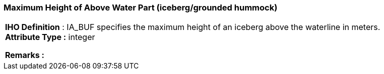 [[sec-maximumHeightofAboveWaterPart]]
=== Maximum Height of Above Water Part (iceberg/grounded hummock)
[cols="a",options="headers"]
|===
a|[underline]#**IHO Definition** :# IA_BUF specifies the maximum height of an iceberg above the waterline in meters. + 
[underline]#** Attribute Type :**# integer + 
 
[underline]#** Remarks :**#  + 
|===
